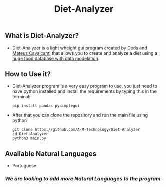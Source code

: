 #+TITLE: Diet-Analyzer
** What is Diet-Analyzer?
+ Diet-Analyzer is a light wheight gui program created by [[https://github.com/Dedsd/][Deds]] and [[https://github.com/Mateus-Cavalcanti][Mateus Cavalcanti]] that allows you to create and analyze a diet using a [[https://www.kaggle.com/mateusdcc/brazillian-food-calories][huge food database with data modelation]].
** How to Use it?
+ Diet-Analyzer program is a very easy program to use, you just need to have python installed and install the requirements by typing this in the terminal:
  #+begin_src SH
  pip install pandas pysimplegui
  #+end_src
+ After that you can clone the repository and run the main file using python
  #+begin_src SHELL
  git clone https://github.com/A-M-Technology/Diet-Analyzer
  cd Diet-Analyzer
  python3 main.py
  #+end_src
** Available Natural Languages
 - Portuguese
*** /We are looking to add more Natural Languages to the program/
